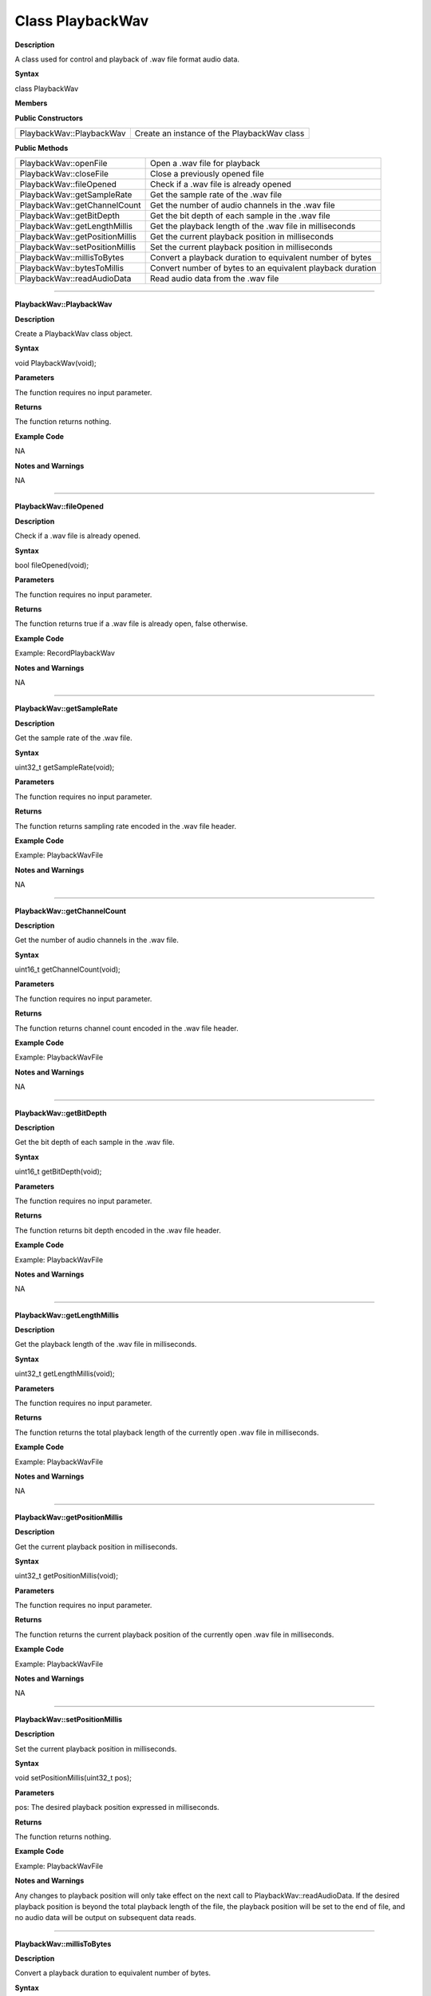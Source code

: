 ##################
Class PlaybackWav
##################

**Description**

A class used for control and playback of .wav file format audio data.

**Syntax**

class PlaybackWav

**Members**

**Public Constructors**

============================== =============================================
PlaybackWav::PlaybackWav        Create an instance of the PlaybackWav class
============================== =============================================

**Public Methods**

============================== =============================================
PlaybackWav::openFile	        Open a .wav file for playback
PlaybackWav::closeFile	        Close a previously opened file
PlaybackWav::fileOpened	        Check if a .wav file is already opened
PlaybackWav::getSampleRate	    Get the sample rate of the .wav file
PlaybackWav::getChannelCount	Get the number of audio channels in the .wav file
PlaybackWav::getBitDepth	    Get the bit depth of each sample in the .wav file
PlaybackWav::getLengthMillis	Get the playback length of the .wav file in milliseconds
PlaybackWav::getPositionMillis	Get the current playback position in milliseconds
PlaybackWav::setPositionMillis	Set the current playback position in milliseconds
PlaybackWav::millisToBytes	    Convert a playback duration to equivalent number of bytes
PlaybackWav::bytesToMillis	    Convert number of bytes to an equivalent playback duration
PlaybackWav::readAudioData	    Read audio data from the .wav file
============================== =============================================

----

**PlaybackWav::PlaybackWav**

**Description**

Create a PlaybackWav class object.

**Syntax**

void PlaybackWav(void);

**Parameters**

The function requires no input parameter.

**Returns**

The function returns nothing.

**Example Code**

NA

**Notes and Warnings**

NA

----

**PlaybackWav::fileOpened**

**Description**

Check if a .wav file is already opened.

**Syntax**

bool fileOpened(void);

**Parameters**

The function requires no input parameter.

**Returns**

The function returns true if a .wav file is already open, false otherwise.

**Example Code**

Example: RecordPlaybackWav

**Notes and Warnings**

NA

----

**PlaybackWav::getSampleRate**

**Description**

Get the sample rate of the .wav file.

**Syntax**

uint32_t getSampleRate(void);

**Parameters**

The function requires no input parameter.

**Returns**

The function returns sampling rate encoded in the .wav file header.

**Example Code**

Example: PlaybackWavFile

**Notes and Warnings**

NA

----

**PlaybackWav::getChannelCount**

**Description**

Get the number of audio channels in the .wav file.

**Syntax**

uint16_t getChannelCount(void);

**Parameters**

The function requires no input parameter.

**Returns**

The function returns channel count encoded in the .wav file header.

**Example Code**

Example: PlaybackWavFile

**Notes and Warnings**

NA

----

**PlaybackWav::getBitDepth**

**Description**

Get the bit depth of each sample in the .wav file.

**Syntax**

uint16_t getBitDepth(void);

**Parameters**

The function requires no input parameter.

**Returns**

The function returns bit depth encoded in the .wav file header.

**Example Code**

Example: PlaybackWavFile

**Notes and Warnings**

NA

----

**PlaybackWav::getLengthMillis**

**Description**

Get the playback length of the .wav file in milliseconds.

**Syntax**

uint32_t getLengthMillis(void);

**Parameters**

The function requires no input parameter.

**Returns**

The function returns the total playback length of the currently open .wav file in milliseconds.

**Example Code**

Example: PlaybackWavFile

**Notes and Warnings**

NA

----

**PlaybackWav::getPositionMillis**

**Description**

Get the current playback position in milliseconds.

**Syntax**

uint32_t getPositionMillis(void);

**Parameters**

The function requires no input parameter.

**Returns**

The function returns the current playback position of the currently open .wav file in milliseconds.

**Example Code**

Example: PlaybackWavFile

**Notes and Warnings**

NA

----

**PlaybackWav::setPositionMillis**

**Description**

Set the current playback position in milliseconds.

**Syntax**

void setPositionMillis(uint32_t pos);

**Parameters**

pos: The desired playback position expressed in milliseconds.

**Returns**

The function returns nothing.

**Example Code**

Example: PlaybackWavFile

**Notes and Warnings**

Any changes to playback position will only take effect on the next call to PlaybackWav::readAudioData. If the desired playback position is beyond the total playback length of the file, the playback position will be set to the end of file, and no audio data will be output on subsequent data reads.

----

**PlaybackWav::millisToBytes**

**Description**

Convert a playback duration to equivalent number of bytes.

**Syntax**

uint32_t millisToBytes(uint32_t ms);

**Parameters**

ms: playback duration in milliseconds.

**Returns**

The function returns the number of bytes that is equivalent to the input playback duration, converted using the current sample rate, number of channels and bit depth.

**Example Code**

NA

**Notes and Warnings**

NA

----

**PlaybackWav::bytesToMillis**

**Description**

Convert number of bytes to an equivalent playback duration.

**Syntax**

uint32_t bytesToMillis(uint32_t bytes);

**Parameters**

bytes: playback duration in number of bytes.

**Returns**

The function returns the time duration in milliseconds that is equivalent to the input number of bytes, converted using the current sample rate, number of channels and bit depth.

**Example Code**

NA

**Notes and Warnings**

NA

----

**PlaybackWav::readAudioData**

**Description**

Read audio data from the .wav file.

**Syntax**

  * ``uint32_t readAudioData(int8_t* dst, uint32_t len);``
  * ``uint32_t readAudioData(int16_t* dst, uint32_t len);``

**Parameters**

  * ``dst``: pointer to array to store data read from .wav file.
  * ``len``: number of audio samples to read from .wav file.

**Returns**

The function returns number of audio samples read.

**Example Code**

Example: PlaybackWavFile

**Notes and Warnings**

NA